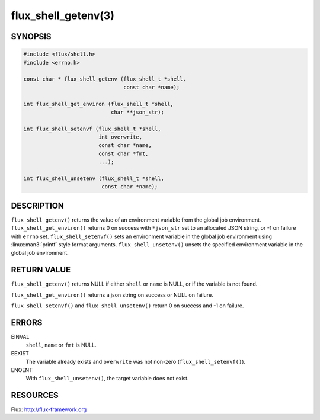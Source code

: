 ====================
flux_shell_getenv(3)
====================

.. default-domain:: c

SYNOPSIS
========

.. code-block:: c

   #include <flux/shell.h>
   #include <errno.h>

   const char * flux_shell_getenv (flux_shell_t *shell,
                                   const char *name);

   int flux_shell_get_environ (flux_shell_t *shell,
                               char **json_str);

   int flux_shell_setenvf (flux_shell_t *shell,
                           int overwrite,
                           const char *name,
                           const char *fmt,
                           ...);

   int flux_shell_unsetenv (flux_shell_t *shell,
                            const char *name);


DESCRIPTION
===========

``flux_shell_getenv()`` returns the value of an environment variable from the global job environment.
``flux_shell_get_environ()`` returns 0 on success with ``*json_str`` set
to an allocated JSON string, or -1 on failure with ``errno`` set.
``flux_shell_setenvf()`` sets an environment variable in the global job
environment using :linux:man3:`printf` style format arguments.
``flux_shell_unsetenv()`` unsets the specified environment variable in the global job environment.


RETURN VALUE
============

``flux_shell_getenv()`` returns NULL if either ``shell`` or ``name`` is NULL, or if the variable is not found.

``flux_shell_get_environ()`` returns a json string on success or NULL on failure.

``flux_shell_setenvf()`` and ``flux_shell_unsetenv()`` return 0 on success and -1 on failure.


ERRORS
======

EINVAL
   ``shell``, ``name`` or ``fmt`` is NULL.

EEXIST
   The variable already exists and ``overwrite`` was not non-zero (``flux_shell_setenvf()``).

ENOENT
   With ``flux_shell_unsetenv()``, the target variable does not exist.

RESOURCES
=========

Flux: http://flux-framework.org
